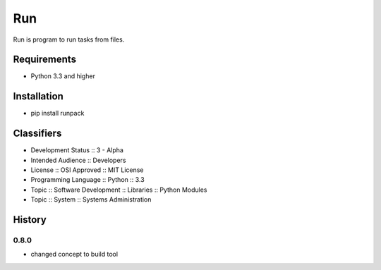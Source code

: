 Run
===
Run is program to run tasks from files.

.. image:: https://secure.travis-ci.org/respect31/run.png?branch=master 
     :target: https://travis-ci.org/respect31/run
     :alt: build
.. image:: https://coveralls.io/repos/respect31/run/badge.png?branch=master 
     :target: https://coveralls.io/r/respect31/run  
     :alt: coverage
.. image:: https://badge.fury.io/py/runpack.png
     :target: http://badge.fury.io/py/runpack
     :alt: index

Requirements
------------
- Python 3.3 and higher

Installation
------------
- pip install runpack

Classifiers
-----------
- Development Status :: 3 - Alpha
- Intended Audience :: Developers
- License :: OSI Approved :: MIT License
- Programming Language :: Python :: 3.3
- Topic :: Software Development :: Libraries :: Python Modules
- Topic :: System :: Systems Administration

History
-------
0.8.0
`````
- changed concept to build tool